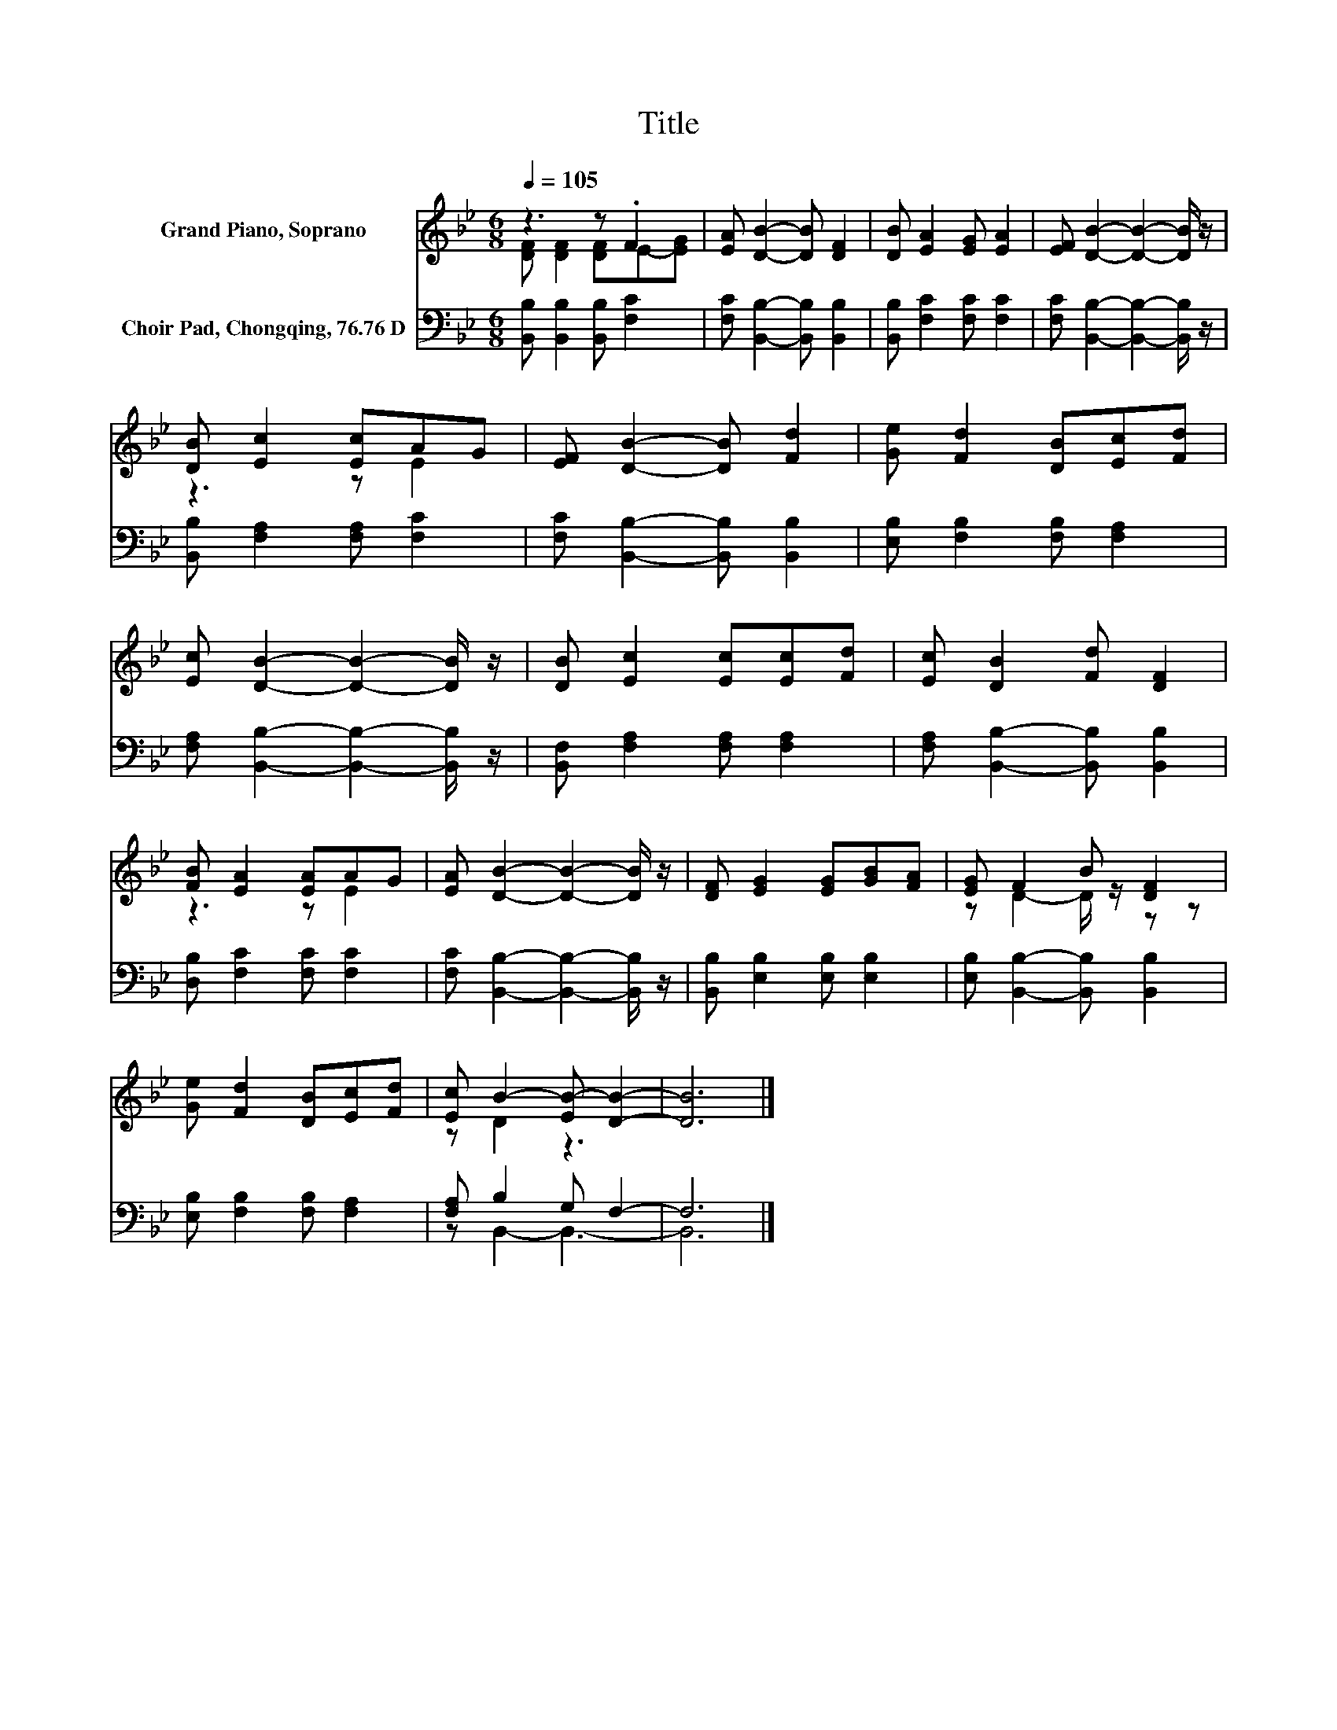 X:1
T:Title
%%score ( 1 2 ) ( 3 4 )
L:1/8
Q:1/4=105
M:6/8
K:Bb
V:1 treble nm="Grand Piano, Soprano"
V:2 treble 
V:3 bass nm="Choir Pad, Chongqing, 76.76 D"
V:4 bass 
V:1
 z3 z .F2 | [EA] [DB]2- [DB] [DF]2 | [DB] [EA]2 [EG] [EA]2 | [EF] [DB]2- [DB]2- [DB]/ z/ | %4
 [DB] [Ec]2 [Ec]AG | [EF] [DB]2- [DB] [Fd]2 | [Ge] [Fd]2 [DB][Ec][Fd] | %7
 [Ec] [DB]2- [DB]2- [DB]/ z/ | [DB] [Ec]2 [Ec][Ec][Fd] | [Ec] [DB]2 [Fd] [DF]2 | %10
 [FB] [EA]2 [EA]AG | [EA] [DB]2- [DB]2- [DB]/ z/ | [DF] [EG]2 [EG][GB][FA] | [EG] F2 B [DF]2 | %14
 [Ge] [Fd]2 [DB][Ec][Fd] | [Ec] B2- [EB-] [DB]2- | [DB]6 |] %17
V:2
 [DF] [DF]2 [DF]E-[EG] | x6 | x6 | x6 | z3 z E2 | x6 | x6 | x6 | x6 | x6 | z3 z E2 | x6 | x6 | %13
 z D2- D/ z/ z z | x6 | z D2 z3 | x6 |] %17
V:3
 [B,,B,] [B,,B,]2 [B,,B,] [F,C]2 | [F,C] [B,,B,]2- [B,,B,] [B,,B,]2 | [B,,B,] [F,C]2 [F,C] [F,C]2 | %3
 [F,C] [B,,B,]2- [B,,B,]2- [B,,B,]/ z/ | [B,,B,] [F,A,]2 [F,A,] [F,C]2 | %5
 [F,C] [B,,B,]2- [B,,B,] [B,,B,]2 | [E,B,] [F,B,]2 [F,B,] [F,A,]2 | %7
 [F,A,] [B,,B,]2- [B,,B,]2- [B,,B,]/ z/ | [B,,F,] [F,A,]2 [F,A,] [F,A,]2 | %9
 [F,A,] [B,,B,]2- [B,,B,] [B,,B,]2 | [D,B,] [F,C]2 [F,C] [F,C]2 | %11
 [F,C] [B,,B,]2- [B,,B,]2- [B,,B,]/ z/ | [B,,B,] [E,B,]2 [E,B,] [E,B,]2 | %13
 [E,B,] [B,,B,]2- [B,,B,] [B,,B,]2 | [E,B,] [F,B,]2 [F,B,] [F,A,]2 | [F,A,] B,2 G, F,2- | F,6 |] %17
V:4
 x6 | x6 | x6 | x6 | x6 | x6 | x6 | x6 | x6 | x6 | x6 | x6 | x6 | x6 | x6 | z B,,2- B,,3- | B,,6 |] %17

